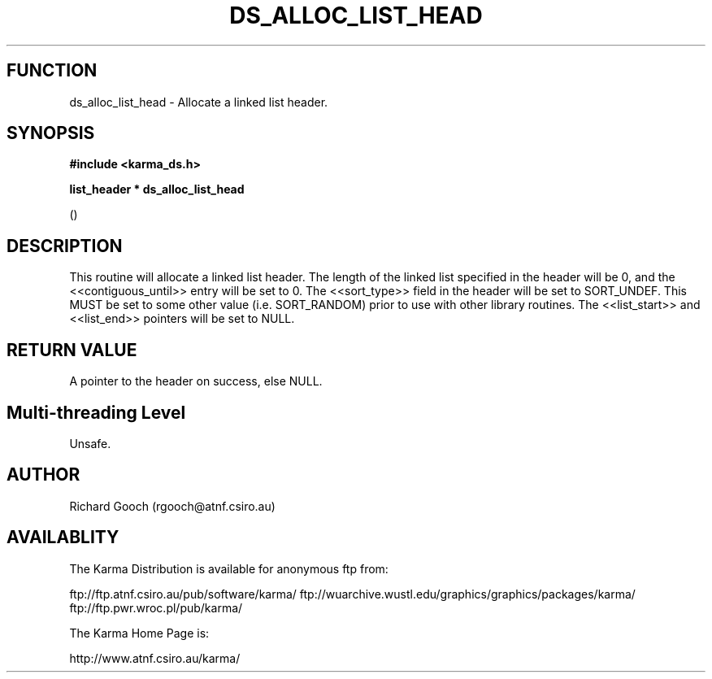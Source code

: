 .TH DS_ALLOC_LIST_HEAD 3 "13 Nov 2005" "Karma Distribution"
.SH FUNCTION
ds_alloc_list_head \- Allocate a linked list header.
.SH SYNOPSIS
.B #include <karma_ds.h>
.sp
.B list_header * ds_alloc_list_head
.sp
()
.SH DESCRIPTION
This routine will allocate a linked list header.
The length of the linked list specified in the header will be 0, and the
<<contiguous_until>> entry will be set to 0.
The <<sort_type>> field in the header will be set to SORT_UNDEF. This MUST
be set to some other value (i.e. SORT_RANDOM) prior to use with other
library routines.
The <<list_start>> and <<list_end>> pointers will be set to NULL.
.SH RETURN VALUE
A pointer to the header on success, else NULL.
.SH Multi-threading Level
Unsafe.
.SH AUTHOR
Richard Gooch (rgooch@atnf.csiro.au)
.SH AVAILABLITY
The Karma Distribution is available for anonymous ftp from:

ftp://ftp.atnf.csiro.au/pub/software/karma/
ftp://wuarchive.wustl.edu/graphics/graphics/packages/karma/
ftp://ftp.pwr.wroc.pl/pub/karma/

The Karma Home Page is:

http://www.atnf.csiro.au/karma/
